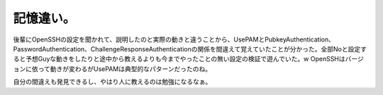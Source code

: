 記憶違い。
==========

後輩にOpenSSHの設定を聞かれて、説明したのと実際の動きと違うことから、UsePAMとPubkeyAuthentication、PasswordAuthentication、ChallengeResponseAuthenticationの関係を間違えて覚えていたことが分かった。全部Noと設定すると予想Guyな動きをしたりと途中から教えるよりも今までやったことの無い設定の検証で遊んでいた。w  OpenSSHはバージョンに依って動きが変わるがUsePAMは典型的なパターンだったのね。

自分の間違えも発見できるし、やはり人に教えるのは勉強になるなぁ。






.. author:: default
.. categories:: Unix/Linux,error
.. tags::
.. comments::
